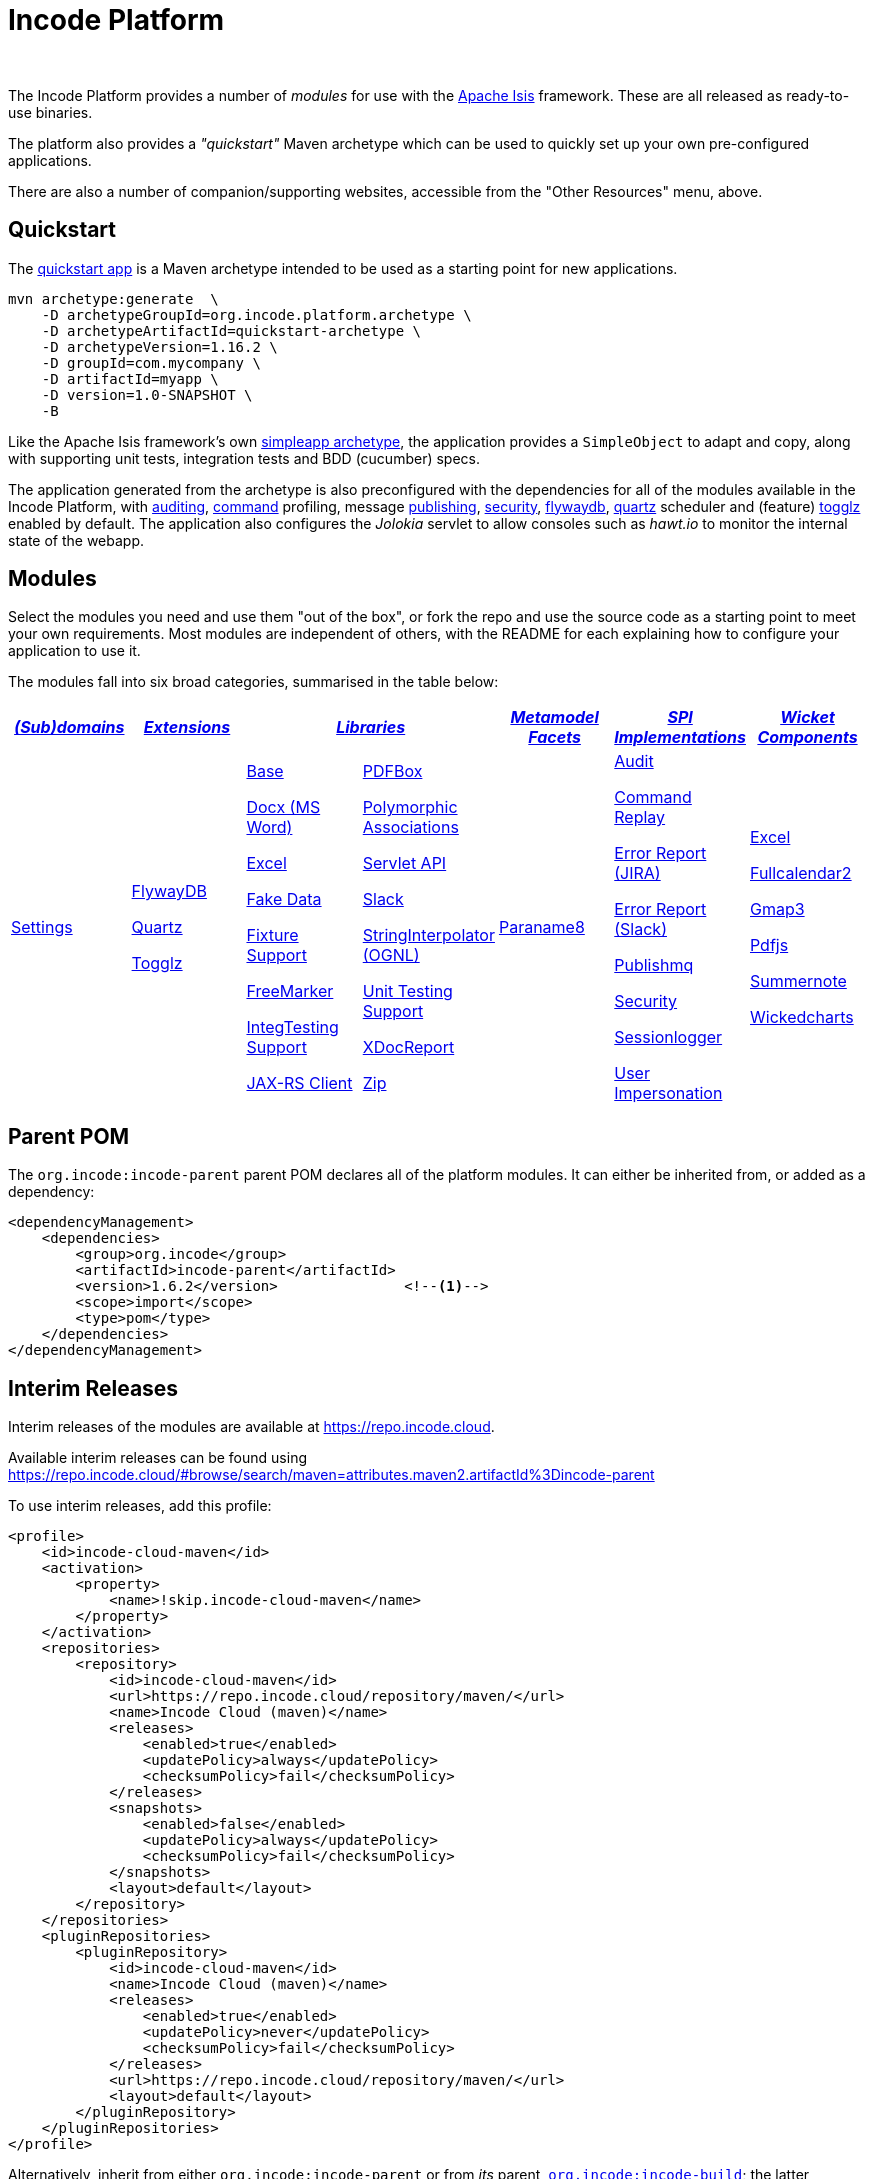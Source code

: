 [[index]]
= Incode Platform
:_basedir: ./
:_imagesdir: images/
:notoc: true

pass:[<br/>]

The Incode Platform provides a number of _modules_ for use with the link:http://isis.apache.org[Apache Isis] framework.
These are all released as ready-to-use binaries.

The platform also provides a _"quickstart"_ Maven archetype which can be used to quickly set up your own pre-configured applications.

There are also a number of companion/supporting websites, accessible from the "Other Resources" menu, above.



[[quickstart]]
== Quickstart

The xref:quickstart/quickstart.adoc#[quickstart app] is a Maven archetype intended to be used as a starting point for new applications.

[source,bash]
----
mvn archetype:generate  \
    -D archetypeGroupId=org.incode.platform.archetype \
    -D archetypeArtifactId=quickstart-archetype \
    -D archetypeVersion=1.16.2 \
    -D groupId=com.mycompany \
    -D artifactId=myapp \
    -D version=1.0-SNAPSHOT \
    -B
----
Like the Apache Isis framework's own link:http://isis.apache.org#guides/ugfun/ugfun.html#_ugfun_getting-started_simpleapp-archetype[simpleapp archetype], the application provides a `SimpleObject` to adapt and copy, along with supporting unit tests, integration tests and BDD (cucumber) specs.

The application generated from the archetype is also preconfigured with the dependencies for all of the modules available in the Incode Platform, with xref:modules/spi/audit/spi-audit.adoc#[auditing], xref:modules/spi/command/spi-command.adoc#[command] profiling, message xref:modules/spi/publishmq/spi-publishmq.adoc#[publishing], xref:modules/spi/security/spi-security.adoc#[security], xref:modules/ext/flywaydb/ext-flywaydb.adoc#[flywaydb], xref:modules/ext/quartz/ext-quartz.adoc#[quartz] scheduler and (feature) xref:modules/ext/togglz/ext-togglz.adoc#[togglz] enabled by default.
The application also configures the _Jolokia_ servlet to allow consoles such as _hawt.io_ to monitor the internal state of the webapp.


[[modules]]
== Modules

Select the modules you need and use them "out of the box", or fork the repo and use the source code as a starting point to meet your own requirements.
Most modules are independent of others, with the README for each explaining how to configure your application to use it.

The modules fall into six broad categories, summarised in the table below:

[cols="^1a,^1a,^1a,^1a,^1a,^1a,^1a", options="header,footer", frame="all", grid="none"]
|===

^.^| xref:modules/dom/dom.adoc#[_(Sub)domains_]
^.^| xref:modules/ext/ext.adoc#[_Extensions_]
2.+^.^| xref:modules/lib/lib.adoc#[_Libraries_]
^.^| xref:modules/wkt/mml.adoc#[_Metamodel +
Facets_]
^.^| xref:modules/spi/spi.adoc#[_SPI +
Implementations_]
^.^| xref:modules/wkt/wkt.adoc#[_Wicket Components_]

| xref:modules/dom/settings/dom-settings.adoc#[Settings]

| xref:modules/ext/flywaydb/ext-flywaydb.adoc#[FlywayDB]

xref:modules/ext/quartz/ext-quartz.adoc#[Quartz]

xref:modules/ext/togglz/ext-togglz.adoc#[Togglz]
|

xref:modules/lib/base/lib-base.adoc#[Base]

xref:modules/lib/docx/lib-docx.adoc#[Docx (MS Word)]

xref:modules/lib/excel/lib-excel.adoc#[Excel]

xref:modules/lib/fakedata/lib-fakedata.adoc#[Fake Data]

xref:modules/lib/fixturesupport/lib-fixturesupport.adoc#[Fixture Support]

xref:modules/lib/freemarker/lib-freemarker.adoc#[FreeMarker]

xref:modules/lib/integtestsupport/lib-integtestsupport.adoc#[IntegTesting Support]

xref:modules/lib/jaxrsclient/lib-jaxrsclient.adoc#[JAX-RS Client]


|

xref:modules/lib/pdfbox/lib-pdfbox.adoc#[PDFBox]

xref:modules/lib/poly/lib-poly.adoc#[Polymorphic Associations]

xref:modules/lib/servletapi/lib-servletapi.adoc#[Servlet API]

xref:modules/lib/slack/lib-slack.adoc#[Slack]

xref:modules/lib/stringinterpolator/lib-stringinterpolator.adoc#[StringInterpolator (OGNL)]

xref:modules/lib/unittestsupport/lib-unittestsupport.adoc#[Unit Testing Support]

xref:modules/lib/xdocreport/lib-xdocreport.adoc#[XDocReport]

xref:modules/lib/zip/lib-zip.adoc#[Zip]
| xref:modules/mml/paraname8/mml-paraname8.adoc#[Paraname8]

|

xref:modules/spi/audit/spi-audit.adoc#[Audit]

xref:modules/spi/command/spi-command.adoc#[Command Replay]

xref:modules/spi/errorrptjira/spi-errorrptjira.adoc#[Error Report (JIRA)]

xref:modules/spi/errorrptslack/spi-errorrptslack.adoc#[Error Report (Slack)]

xref:modules/spi/publishmq/spi-publishmq.adoc#[Publishmq]

xref:modules/spi/security/spi-security.adoc#[Security]

xref:modules/spi/sessionlogger/spi-sessionlogger.adoc#[Sessionlogger]

xref:modules/spi/userimpersonate/spi-userimpersonate.adoc#[User Impersonation]


|

xref:modules/wkt/excel/wkt-excel.adoc#[Excel]

xref:modules/wkt/fullcalendar2/wkt-fullcalendar2.adoc#[Fullcalendar2]

xref:modules/wkt/gmap3/wkt-gmap3.adoc#[Gmap3]

xref:modules/wkt/pdfjs/wkt-pdfjs.adoc#[Pdfjs]

xref:modules/wkt/summernote/wkt-summernote.adoc#[Summernote]

xref:modules/wkt/wickedcharts/wkt-wickedcharts.adoc#[Wickedcharts]



|===




[[parent-pom]]
== Parent POM

The `org.incode:incode-parent` parent POM declares all of the platform modules.
It can either be inherited from, or added as a dependency:

[source,xml]
----
<dependencyManagement>
    <dependencies>
        <group>org.incode</group>
        <artifactId>incode-parent</artifactId>
        <version>1.6.2</version>               <!--1-->
        <scope>import</scope>
        <type>pom</type>
    </dependencies>
</dependencyManagement>
----


[[interim-releases]]
== Interim Releases

Interim releases of the modules are available at link:https://repo.incode.cloud[].

Available interim releases can be found using link:https://repo.incode.cloud/#browse/search/maven=attributes.maven2.artifactId%3Dincode-parent[]

To use interim releases, add this profile:

[source,xml]
----
<profile>
    <id>incode-cloud-maven</id>
    <activation>
        <property>
            <name>!skip.incode-cloud-maven</name>
        </property>
    </activation>
    <repositories>
        <repository>
            <id>incode-cloud-maven</id>
            <url>https://repo.incode.cloud/repository/maven/</url>
            <name>Incode Cloud (maven)</name>
            <releases>
                <enabled>true</enabled>
                <updatePolicy>always</updatePolicy>
                <checksumPolicy>fail</checksumPolicy>
            </releases>
            <snapshots>
                <enabled>false</enabled>
                <updatePolicy>always</updatePolicy>
                <checksumPolicy>fail</checksumPolicy>
            </snapshots>
            <layout>default</layout>
        </repository>
    </repositories>
    <pluginRepositories>
        <pluginRepository>
            <id>incode-cloud-maven</id>
            <name>Incode Cloud (maven)</name>
            <releases>
                <enabled>true</enabled>
                <updatePolicy>never</updatePolicy>
                <checksumPolicy>fail</checksumPolicy>
            </releases>
            <url>https://repo.incode.cloud/repository/maven/</url>
            <layout>default</layout>
        </pluginRepository>
    </pluginRepositories>
</profile>
----

Alternatively, inherit from either `org.incode:incode-parent` or from _its_ parent, `https://github.com/incodehq/incode-build[org.incode:incode-build]`; the latter declares this Maven repository.


